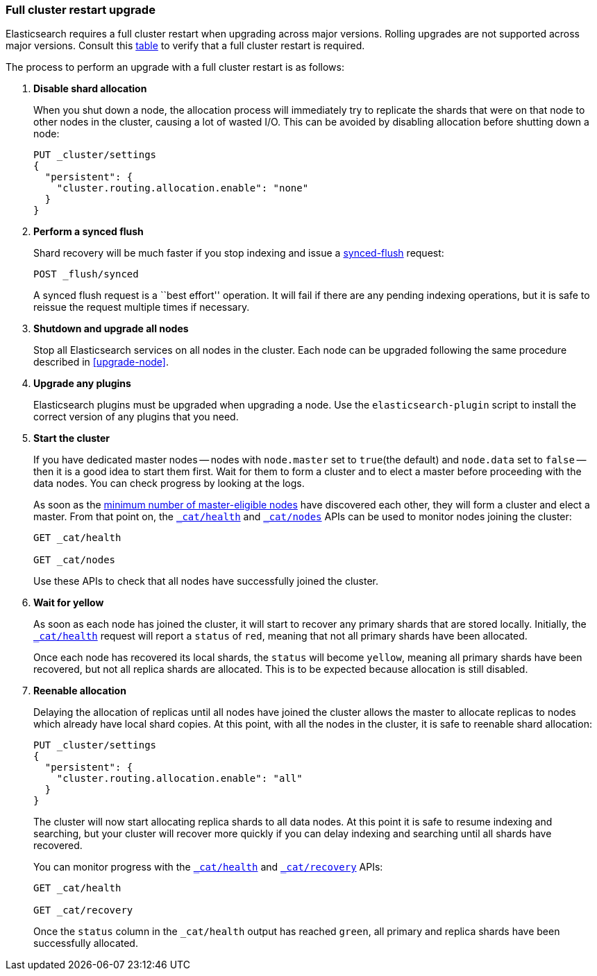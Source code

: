 [[restart-upgrade]]
=== Full cluster restart upgrade

Elasticsearch requires a full cluster restart when upgrading across major
versions.  Rolling upgrades are not supported across major versions. Consult
this <<setup-upgrade,table>> to verify that a full cluster restart is
required.

The process to perform an upgrade with a full cluster restart is as follows:

. *Disable shard allocation*
+
--

When you shut down a node, the allocation process will immediately try to
replicate the shards that were on that node to other nodes in the cluster,
causing a lot of wasted I/O.  This can be avoided by disabling allocation
before shutting down a node:

[source,js]
--------------------------------------------------
PUT _cluster/settings
{
  "persistent": {
    "cluster.routing.allocation.enable": "none"
  }
}
--------------------------------------------------
// CONSOLE
// TEST[skip:indexes don't assign]
--

. *Perform a synced flush*
+
--

Shard recovery will be much faster if you stop indexing and issue a
<<indices-synced-flush, synced-flush>> request:

[source,sh]
--------------------------------------------------
POST _flush/synced
--------------------------------------------------
// CONSOLE

A synced flush request is a ``best effort'' operation. It will fail if there
are any pending indexing operations, but it is safe to reissue the request
multiple times if necessary.
--

. *Shutdown and upgrade all nodes*
+
--

Stop all Elasticsearch services on all nodes in the cluster. Each node can be
upgraded following the same procedure described in <<upgrade-node>>.
--

. *Upgrade any plugins*
+
--

Elasticsearch plugins must be upgraded when upgrading a node.  Use the
`elasticsearch-plugin` script to install the correct version of any plugins
that you need.
--

. *Start the cluster*
+
--

If you have dedicated master nodes -- nodes with `node.master` set to
`true`(the default) and `node.data` set to `false` --  then it is a good idea
to start them first.  Wait for them to form a cluster and to elect a master
before proceeding with the data nodes. You can check progress by looking at the
logs.

As soon as the <<master-election,minimum number of master-eligible nodes>>
have discovered each other, they will form a cluster and elect a master.  From
that point on, the <<cat-health,`_cat/health`>> and <<cat-nodes,`_cat/nodes`>>
APIs can be used to monitor nodes joining the cluster:

[source,sh]
--------------------------------------------------
GET _cat/health

GET _cat/nodes
--------------------------------------------------
// CONSOLE

Use these APIs to check that all nodes have successfully joined the cluster.
--

. *Wait for yellow*
+
--

As soon as each node has joined the cluster, it will start to recover any
primary shards that are stored locally.  Initially, the
<<cat-health,`_cat/health`>> request will report a `status` of `red`, meaning
that not all primary shards have been allocated.

Once each node has recovered its local shards, the `status` will become
`yellow`, meaning all primary shards have been recovered, but not all replica
shards are allocated.  This is to be expected because allocation is still
disabled.
--

. *Reenable allocation*
+
--

Delaying the allocation of replicas until all nodes have joined the cluster
allows the master to allocate replicas to nodes which already have local shard
copies.   At this point, with all the nodes in the cluster, it is safe to
reenable shard allocation:

[source,js]
------------------------------------------------------
PUT _cluster/settings
{
  "persistent": {
    "cluster.routing.allocation.enable": "all"
  }
}
------------------------------------------------------
// CONSOLE

The cluster will now start allocating replica shards to all data nodes. At this
point it is safe to resume indexing and searching, but your cluster will
recover more quickly if you can delay indexing and searching until all shards
have recovered.

You can monitor progress with the <<cat-health,`_cat/health`>> and
<<cat-recovery,`_cat/recovery`>> APIs:

[source,sh]
--------------------------------------------------
GET _cat/health

GET _cat/recovery
--------------------------------------------------
// CONSOLE

Once the `status` column in the `_cat/health` output has reached `green`, all
primary and replica shards have been successfully allocated.
--
